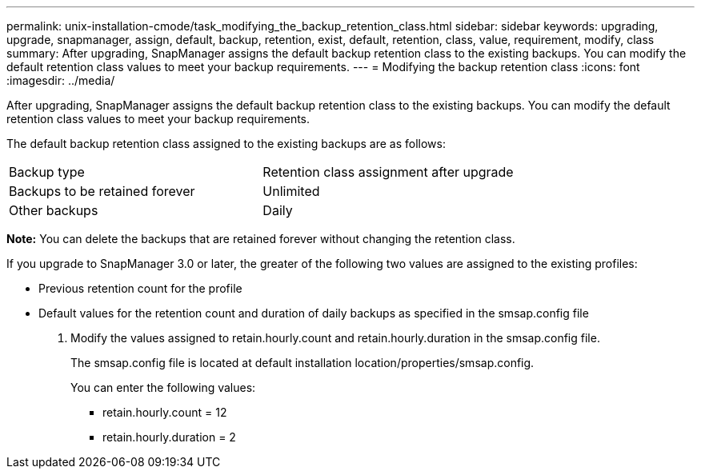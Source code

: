 ---
permalink: unix-installation-cmode/task_modifying_the_backup_retention_class.html
sidebar: sidebar
keywords: upgrading, upgrade, snapmanager, assign, default, backup, retention, exist, default, retention, class, value, requirement, modify, class
summary: After upgrading, SnapManager assigns the default backup retention class to the existing backups. You can modify the default retention class values to meet your backup requirements.
---
= Modifying the backup retention class
:icons: font
:imagesdir: ../media/

[.lead]
After upgrading, SnapManager assigns the default backup retention class to the existing backups. You can modify the default retention class values to meet your backup requirements.

The default backup retention class assigned to the existing backups are as follows:

|===
| Backup type| Retention class assignment after upgrade
a|
Backups to be retained forever
a|
Unlimited
a|
Other backups
a|
Daily
|===
*Note:* You can delete the backups that are retained forever without changing the retention class.

If you upgrade to SnapManager 3.0 or later, the greater of the following two values are assigned to the existing profiles:

* Previous retention count for the profile
* Default values for the retention count and duration of daily backups as specified in the smsap.config file

. Modify the values assigned to retain.hourly.count and retain.hourly.duration in the smsap.config file.
+
The smsap.config file is located at default installation location/properties/smsap.config.
+
You can enter the following values:

 ** retain.hourly.count = 12
 ** retain.hourly.duration = 2
